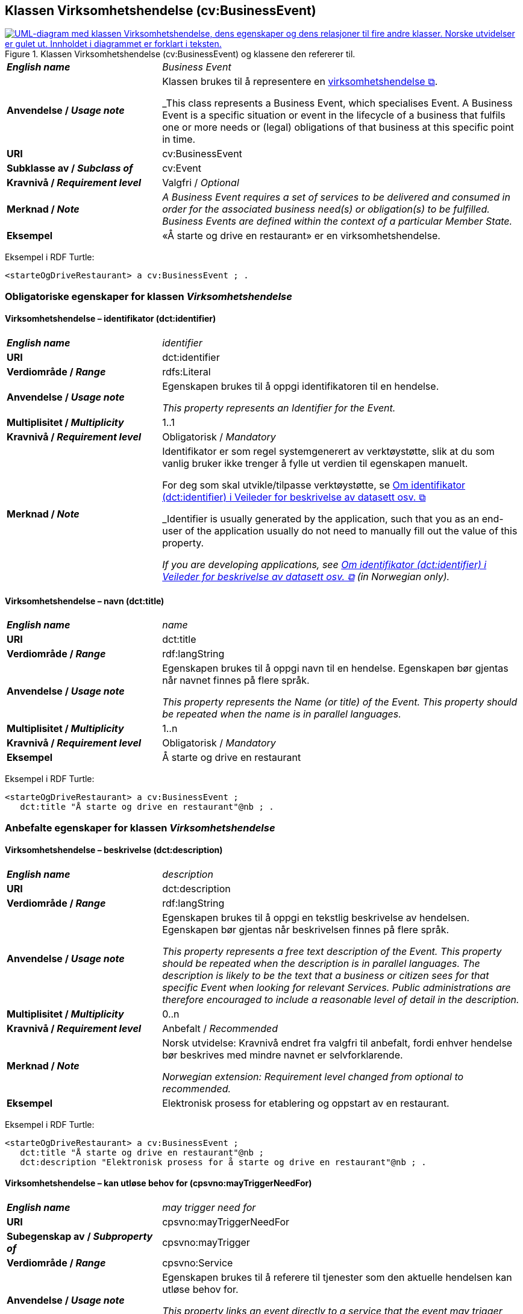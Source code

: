 == Klassen Virksomhetshendelse (cv:BusinessEvent) [[Virksomhetshendelse]]

[[img-KlassenVirksomhetshendelse]]
.Klassen Virksomhetshendelse (cv:BusinessEvent) og klassene den refererer til.
[link=images/KlassenVirksomhetshendelse.png]
image::images/KlassenVirksomhetshendelse.png[alt="UML-diagram med klassen Virksomhetshendelse, dens egenskaper og dens relasjoner til fire andre klasser. Norske utvidelser er gulet ut. Innholdet i diagrammet er forklart i teksten."]

[cols="30s,70d"]
|===
| _English name_ | _Business Event_
| Anvendelse / _Usage note_ | Klassen brukes til å representere en https://data.norge.no/concepts/71fd9d69-ca64-3f9b-a1d3-7ade4d069f8a[virksomhetshendelse &#x29C9;, window="_blank", role="ext-link"].

_This class represents a Business Event, which specialises Event. A Business Event is a specific situation or event in the lifecycle of a business that fulfils one or more needs or (legal) obligations of that business at this specific point in time._
| URI | cv:BusinessEvent
| Subklasse av / _Subclass of_ | cv:Event
| Kravnivå / _Requirement level_ | Valgfri / _Optional_
| Merknad / _Note_ | 
_A Business Event requires a set of services to be delivered and consumed in order for the associated business need(s) or obligation(s) to be fulfilled. Business Events are defined within the context of a particular Member State._
| Eksempel | «Å starte og drive en restaurant» er en virksomhetshendelse.
|===

Eksempel i RDF Turtle:
-----
<starteOgDriveRestaurant> a cv:BusinessEvent ; .
-----

=== Obligatoriske egenskaper for klassen _Virksomhetshendelse_ [[Virksomhetshendelse-obligatoriske-egenskaper]]

==== Virksomhetshendelse – identifikator (dct:identifier) [[Virksomhetshendelse-identifikator]]

[cols="30s,70d"]
|===
| _English name_ | _identifier_
| URI | dct:identifier
| Verdiområde / _Range_ | rdfs:Literal
| Anvendelse / _Usage note_ | Egenskapen brukes til å oppgi identifikatoren til en hendelse.

_This property represents an Identifier for the Event._
| Multiplisitet / _Multiplicity_ | 1..1
| Kravnivå / _Requirement level_ | Obligatorisk / _Mandatory_
| Merknad / _Note_ | Identifikator er som regel systemgenerert av verktøystøtte, slik at du som vanlig bruker ikke trenger å fylle ut verdien til egenskapen manuelt.

For deg som skal utvikle/tilpasse verktøystøtte, se https://data.norge.no/guide/veileder-beskrivelse-av-datasett/#om-identifikator[Om identifikator (dct:identifier) i Veileder for beskrivelse av datasett osv. &#x29C9;, window="_blank", role="ext-link"]

_Identifier is usually generated by the application, such that you as an end-user of the application usually do not need to manually fill out the value of this property._ 

_If you are developing applications, see https://data.norge.no/guide/veileder-beskrivelse-av-datasett/#om-identifikator[Om identifikator (dct:identifier) i Veileder for beskrivelse av datasett osv. &#x29C9;, window="_blank", role="ext-link"] (in Norwegian only)._
|===

==== Virksomhetshendelse – navn (dct:title) [[Virksomhetshendelse-navn]]

[cols="30s,70d"]
|===
| _English name_ | _name_
| URI | dct:title
| Verdiområde / _Range_ | rdf:langString
| Anvendelse / _Usage note_ | Egenskapen brukes til å oppgi navn til en hendelse. Egenskapen bør gjentas når navnet finnes på flere språk.

_This property represents the Name (or title) of the Event. This property should be repeated when the name is in parallel languages._
| Multiplisitet / _Multiplicity_ | 1..n
| Kravnivå / _Requirement level_ | Obligatorisk / _Mandatory_
| Eksempel | Å starte og drive en restaurant
|===

Eksempel i RDF Turtle:
----
<starteOgDriveRestaurant> a cv:BusinessEvent ;
   dct:title "Å starte og drive en restaurant"@nb ; .
----

=== Anbefalte egenskaper for klassen _Virksomhetshendelse_ [[Virksomhetshendelse-anbefalte-egenskaper]]

==== Virksomhetshendelse – beskrivelse (dct:description) [[Virksomhetshendelse-beskrivelse]]

[cols="30s,70d"]
|===
| _English name_ | _description_
| URI | dct:description
| Verdiområde / _Range_ | rdf:langString
| Anvendelse / _Usage note_ | Egenskapen brukes til å oppgi en tekstlig beskrivelse av hendelsen. Egenskapen bør gjentas når beskrivelsen finnes på flere språk.

_This property represents a free text description of the Event. This property should be repeated when the description is in parallel languages. The description is likely to be the text that a business or citizen sees for that specific Event when looking for relevant Services. Public administrations are therefore encouraged to include a reasonable level of detail in the description._
| Multiplisitet / _Multiplicity_ | 0..n
| Kravnivå / _Requirement level_ | Anbefalt / _Recommended_
| Merknad / _Note_ | Norsk utvidelse: Kravnivå  endret fra valgfri til anbefalt, fordi enhver hendelse bør beskrives med mindre navnet er selvforklarende.

_Norwegian extension: Requirement level changed from optional to recommended._
| Eksempel | Elektronisk prosess for etablering og oppstart av en restaurant.
|===

Eksempel i RDF Turtle:
----
<starteOgDriveRestaurant> a cv:BusinessEvent ;
   dct:title "Å starte og drive en restaurant"@nb ;
   dct:description "Elektronisk prosess for å starte og drive en restaurant"@nb ; .
----

==== Virksomhetshendelse – kan utløse behov for (cpsvno:mayTriggerNeedFor) [[Virksomhetshendelse-kanUtløseBehovFor]]

[cols="30s,70d"]
|===
| _English name_ |  _may trigger need for_
| URI | cpsvno:mayTriggerNeedFor
| Subegenskap av / _Subproperty of_ | cpsvno:mayTrigger
| Verdiområde / _Range_ | cpsvno:Service
| Anvendelse / _Usage note_ | Egenskapen brukes til å referere til tjenester som den aktuelle hendelsen kan utløse behov for.

_This property links an event directly to a service that the event may trigger need for._
| Multiplisitet / _Multiplicity_ | 0..n
| Kravnivå / _Requirement level_ | Anbefalt / _Recommended_
| Merknad / _Note_ | Norsk utvidelse: Ikke eksplisitt spesifisert i CPSV-AP. Begrunnelse: det er behov for en mer presis URI enn `cv:hasRelatedService` som er i CPSV-AP.

_Norwegian extension: Not explicitly specified in CPSV-AP._
| Eksempel | Hendelsen «Starte og drive en restaurant» utløser behov for tjenesten «Skjenkebevilling».
|===

Eksempel i RDF Turtle:
-----
<starteOgDriveRestaurant> a cv:BusinessEvent ;
   dct:title "Å starte og drive en restaurant"@nb ;
   cpsvno:triggersNeedFor <skjenkebevilling> ; .

<skjenkebevilling> a cpsv:PublicService ; .
-----

=== Valgfrie egenskaper for klassen _Virksomhetshendelse_ [[Virksomhetshendelse-valgfrie-egenskaper]]

==== Virksomhetshendelse – begrep (dct:subject) [[Virksomhetshendelse-begrep]]

[cols="30s,70d"]
|===
| _English name_ | _subject_
| URI | dct:subject
| Verdiområde / _Range_ | skos:Concept
| Anvendelse / _Usage note_ | Egenskapen brukes til å referere til begrep som er viktig for å forstå hendelsen.

_This property refers to a concept that is important for the understanding of the event._
| Multiplisitet / _Multiplicity_ | 0..n
| Kravnivå / _Requirement level_ | Valgfri / _Optional_
| Merknad / _Note_ | Norsk utvidelse: Ikke eksplisitt spesifisert i CPSV-AP. Begrunnelse: det er behov for å kunne referere til begreper som er viktig for å forstå hendelsen.

_Norwegian extension: Not explicitly specified in CPSV-AP._
|===

==== Virksomhetshendelse – distribusjon (dcat:distribution) [[Virksomhetshendelse-distribusjon]]

[cols="30s,70d"]
|===
| _English name_ | _distribution_
| URI | dcat:distribution
| Verdiområde / _Range_ | dcat:Distribution
| Anvendelse / _Usage note_ | Egenskapen brukes til å referere til distribusjon av hendelse som f.eks. kan abonneres på.

_This property refers to Distribution of the Event._
| Multiplisitet / _Multiplicity_ | 0..n
| Kravnivå / _Requirement level_ | Valgfri / _Optional_
| Merknad / _Note_ | Norsk utvidelse: Ikke eksplisitt spesifisert i CPSV-AP. Begrunnelse: det er behov for å kunne publisere f.eks. hendelsesstrøm som kan abonneres på.

_Norwegian extension: Not explicitly specified in CPSV-AP._
|===

==== Virksomhetshendelse – type (dct:type) [[Virksomhetshendelse-type]]

[cols="30s,70d"]
|===
| _English name_ | _type_
| URI | dct:type
| Verdiområde / _Range_ | skos:Concept
| Anvendelse / _Usage note_ | Egenskapen brukes til å oppgi type hendelse.

_This property links an Event to a controlled vocabulary of event types._
| Multiplisitet / _Multiplicity_ | 0..n
| Kravnivå / _Requirement level_ | Valgfri / _Optional_
| Merknad / _Note_ | Verdien skal velges fra det felles kontrollerte vokabularet https://data.norge.no/vocabulary/business-event-type[Virksomhetshendelsestype &#x29C9;, window="_blank", role="ext-link"], når verdien finnes i vokabularet.

__The value shall be chosen from the common controlled vocabulary https://data.norge.no/vocabulary/business-event-type[Business event type &#x29C9;, window="_blank", role="ext-link"], when the value is in the vocabulary.__
|===
